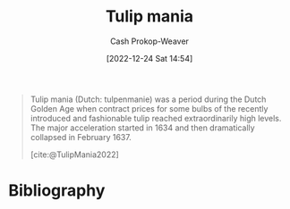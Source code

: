 :PROPERTIES:
:ID:       41618912-5982-453e-adcb-0c4ba57448ae
:ROAM_REFS: [cite:@TulipMania2022]
:LAST_MODIFIED: [2024-02-21 Wed 09:31]
:END:
#+title: Tulip mania
#+hugo_custom_front_matter: :slug "41618912-5982-453e-adcb-0c4ba57448ae"
#+author: Cash Prokop-Weaver
#+date: [2022-12-24 Sat 14:54]
#+filetags: :concept:

#+begin_quote
Tulip mania (Dutch: tulpenmanie) was a period during the Dutch Golden Age when contract prices for some bulbs of the recently introduced and fashionable tulip reached extraordinarily high levels. The major acceleration started in 1634 and then dramatically collapsed in February 1637.

[cite:@TulipMania2022]
#+end_quote

* Flashcards :noexport:
** Describe :fc:
:PROPERTIES:
:ID:       655dbcd9-cb2b-4c79-b685-34403eaf0ab3
:ANKI_NOTE_ID: 1640627787743
:FC_CREATED: 2021-12-27T17:56:27Z
:FC_TYPE:  normal
:END:
:REVIEW_DATA:
| position | ease | box | interval | due                  |
|----------+------+-----+----------+----------------------|
| front    | 2.65 |   9 |   726.87 | 2025-08-31T14:48:04Z |
:END:

Tulip mania

*** Back
The first recorded speculative bubble. A period in the Dutch Golden Age during which contract prices for tulip bulb reached extraordinarily high levels and then dramatically collapsed in Feb 1637.
** {{Tulip mania}@0} occurred in {{the Dutch Golden Age, in the early 1600s}@1}. :fc:
:PROPERTIES:
:ID:       15bde220-f081-464a-a22c-4b7b987c8806
:ANKI_NOTE_ID: 1640627787874
:FC_CREATED: 2021-12-27T17:56:27Z
:FC_TYPE:  cloze
:FC_CLOZE_MAX: 2
:FC_CLOZE_TYPE: deletion
:END:
:REVIEW_DATA:
| position | ease | box | interval | due                  |
|----------+------+-----+----------+----------------------|
|        0 | 2.65 |   8 |   345.34 | 2024-02-25T22:21:38Z |
|        1 | 2.20 |   5 |    32.46 | 2024-03-25T04:40:02Z |
:END:

*** Extra

*** Source
[cite:@TulipMania2022]
** The first recorded speculative bubble was {{tulip mania}@0}. :fc:
:PROPERTIES:
:ID:       b463fadb-e82f-4492-ad12-0cdb80d03518
:ANKI_NOTE_ID: 1640627787997
:FC_CREATED: 2021-12-27T17:56:27Z
:FC_TYPE:  cloze
:FC_CLOZE_MAX: 1
:FC_CLOZE_TYPE: deletion
:END:
:REVIEW_DATA:
| position | ease | box | interval | due                  |
|----------+------+-----+----------+----------------------|
|        0 | 2.50 |   9 |   333.87 | 2024-03-04T13:16:28Z |
:END:

*** Extra

*** Source
[cite:@TulipMania2022]
* Bibliography
#+print_bibliography:
